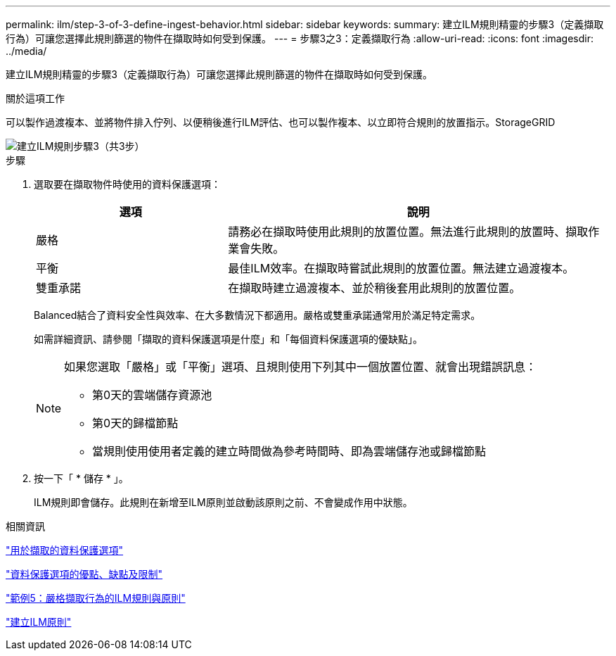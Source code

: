 ---
permalink: ilm/step-3-of-3-define-ingest-behavior.html 
sidebar: sidebar 
keywords:  
summary: 建立ILM規則精靈的步驟3（定義擷取行為）可讓您選擇此規則篩選的物件在擷取時如何受到保護。 
---
= 步驟3之3：定義擷取行為
:allow-uri-read: 
:icons: font
:imagesdir: ../media/


[role="lead"]
建立ILM規則精靈的步驟3（定義擷取行為）可讓您選擇此規則篩選的物件在擷取時如何受到保護。

.關於這項工作
可以製作過渡複本、並將物件排入佇列、以便稍後進行ILM評估、也可以製作複本、以立即符合規則的放置指示。StorageGRID

image::../media/define_ingest_behavior_for_ilm_rule.png[建立ILM規則步驟3（共3步）]

.步驟
. 選取要在擷取物件時使用的資料保護選項：
+
[cols="1a,2a"]
|===
| 選項 | 說明 


 a| 
嚴格
 a| 
請務必在擷取時使用此規則的放置位置。無法進行此規則的放置時、擷取作業會失敗。



 a| 
平衡
 a| 
最佳ILM效率。在擷取時嘗試此規則的放置位置。無法建立過渡複本。



 a| 
雙重承諾
 a| 
在擷取時建立過渡複本、並於稍後套用此規則的放置位置。

|===
+
Balanced結合了資料安全性與效率、在大多數情況下都適用。嚴格或雙重承諾通常用於滿足特定需求。

+
如需詳細資訊、請參閱「擷取的資料保護選項是什麼」和「每個資料保護選項的優缺點」。

+
[NOTE]
====
如果您選取「嚴格」或「平衡」選項、且規則使用下列其中一個放置位置、就會出現錯誤訊息：

** 第0天的雲端儲存資源池
** 第0天的歸檔節點
** 當規則使用使用者定義的建立時間做為參考時間時、即為雲端儲存池或歸檔節點


====
. 按一下「 * 儲存 * 」。
+
ILM規則即會儲存。此規則在新增至ILM原則並啟動該原則之前、不會變成作用中狀態。



.相關資訊
link:data-protection-options-for-ingest.html["用於擷取的資料保護選項"]

link:advantages-disadvantages-of-ingest-options.html["資料保護選項的優點、缺點及限制"]

link:example-5-ilm-rules-and-policy-for-strict-ingest-behavior.html["範例5：嚴格擷取行為的ILM規則與原則"]

link:creating-ilm-policy.html["建立ILM原則"]
